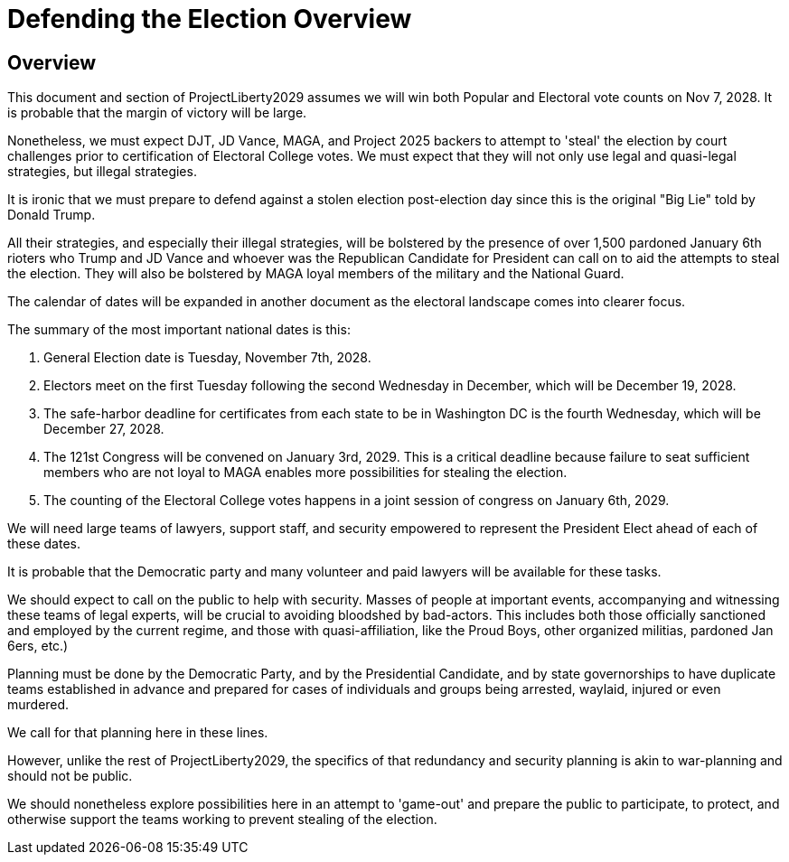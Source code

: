 # Defending the Election Overview
:doctype: book
:page-authors: Vector Hasting
:table-caption: Data Set
:imagesdir: /Media/Images/
:page-draft_complete: 50%
:page-stage: 07
:page-todos: Complete this
:showtitle:

## Overview

This document and section of ProjectLiberty2029 assumes we will win both Popular and Electoral vote counts on Nov 7, 2028.  It is probable that the margin of victory will be large. 

Nonetheless, we must expect DJT, JD Vance, MAGA, and Project 2025 backers to attempt to 'steal' the election by court challenges prior to certification of Electoral College votes. We must expect that they will not only use legal and quasi-legal strategies, but illegal strategies. 

It is ironic that we must prepare to defend against a stolen election post-election day since this is the original "Big Lie" told by Donald Trump. 

All their strategies, and especially their illegal strategies, will be bolstered by the presence of over 1,500 pardoned January 6th rioters who Trump and JD Vance and whoever was the Republican Candidate for President can call on to aid the attempts to steal the election.  They will also be bolstered by MAGA loyal members of the military and the National Guard. 

The calendar of dates will be expanded in another document as the electoral landscape comes into clearer focus.  

The summary of the most important national dates is this:

. General Election date is Tuesday, November 7th, 2028.
. Electors meet on the first Tuesday following the second Wednesday in December, which will be December 19, 2028. 
. The safe-harbor deadline for certificates from each state to be in Washington DC is the fourth Wednesday, which will be December 27, 2028.
. The 121st Congress will be convened on January 3rd, 2029. This is a critical deadline because failure to seat sufficient members who are not loyal to MAGA enables more possibilities for stealing the election. 
. The counting of the Electoral College votes happens in a joint session of congress on January 6th, 2029. 

We will need large teams of lawyers, support staff, and security empowered to represent the President Elect ahead of each of these dates.  

It is probable that the Democratic party and many volunteer and paid lawyers will be available for these tasks. 

We should expect to call on the public to help with security. Masses of people at important events, accompanying and witnessing these teams of legal experts, will be crucial to avoiding bloodshed by bad-actors. This includes both those officially sanctioned and employed by the current regime, and those with quasi-affiliation, like the Proud Boys, other organized militias, pardoned Jan 6ers, etc.) 

Planning must be done by the Democratic Party, and by the Presidential Candidate, and by state governorships to have duplicate teams established in advance and prepared for cases of individuals and groups being arrested, waylaid, injured or even murdered. 

We call for that planning here in these lines.  

However, unlike the rest of ProjectLiberty2029, the specifics of that redundancy and security planning is akin to war-planning and should not be public.  

We should nonetheless explore possibilities here in an attempt to 'game-out' and prepare the public to participate, to protect, and otherwise support the teams working to prevent stealing of the election. 